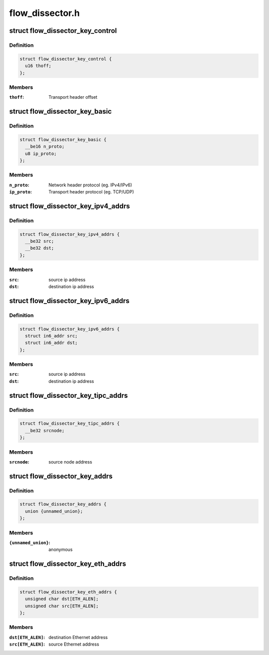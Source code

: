 .. -*- coding: utf-8; mode: rst -*-

================
flow_dissector.h
================


.. _`flow_dissector_key_control`:

struct flow_dissector_key_control
=================================

.. c:type:: flow_dissector_key_control

    


.. _`flow_dissector_key_control.definition`:

Definition
----------

.. code-block:: c

  struct flow_dissector_key_control {
    u16 thoff;
  };


.. _`flow_dissector_key_control.members`:

Members
-------

:``thoff``:
    Transport header offset




.. _`flow_dissector_key_basic`:

struct flow_dissector_key_basic
===============================

.. c:type:: flow_dissector_key_basic

    


.. _`flow_dissector_key_basic.definition`:

Definition
----------

.. code-block:: c

  struct flow_dissector_key_basic {
    __be16 n_proto;
    u8 ip_proto;
  };


.. _`flow_dissector_key_basic.members`:

Members
-------

:``n_proto``:
    Network header protocol (eg. IPv4/IPv6)

:``ip_proto``:
    Transport header protocol (eg. TCP/UDP)




.. _`flow_dissector_key_ipv4_addrs`:

struct flow_dissector_key_ipv4_addrs
====================================

.. c:type:: flow_dissector_key_ipv4_addrs

    


.. _`flow_dissector_key_ipv4_addrs.definition`:

Definition
----------

.. code-block:: c

  struct flow_dissector_key_ipv4_addrs {
    __be32 src;
    __be32 dst;
  };


.. _`flow_dissector_key_ipv4_addrs.members`:

Members
-------

:``src``:
    source ip address

:``dst``:
    destination ip address




.. _`flow_dissector_key_ipv6_addrs`:

struct flow_dissector_key_ipv6_addrs
====================================

.. c:type:: flow_dissector_key_ipv6_addrs

    


.. _`flow_dissector_key_ipv6_addrs.definition`:

Definition
----------

.. code-block:: c

  struct flow_dissector_key_ipv6_addrs {
    struct in6_addr src;
    struct in6_addr dst;
  };


.. _`flow_dissector_key_ipv6_addrs.members`:

Members
-------

:``src``:
    source ip address

:``dst``:
    destination ip address




.. _`flow_dissector_key_tipc_addrs`:

struct flow_dissector_key_tipc_addrs
====================================

.. c:type:: flow_dissector_key_tipc_addrs

    


.. _`flow_dissector_key_tipc_addrs.definition`:

Definition
----------

.. code-block:: c

  struct flow_dissector_key_tipc_addrs {
    __be32 srcnode;
  };


.. _`flow_dissector_key_tipc_addrs.members`:

Members
-------

:``srcnode``:
    source node address




.. _`flow_dissector_key_addrs`:

struct flow_dissector_key_addrs
===============================

.. c:type:: flow_dissector_key_addrs

    


.. _`flow_dissector_key_addrs.definition`:

Definition
----------

.. code-block:: c

  struct flow_dissector_key_addrs {
    union {unnamed_union};
  };


.. _`flow_dissector_key_addrs.members`:

Members
-------

:``{unnamed_union}``:
    anonymous




.. _`flow_dissector_key_eth_addrs`:

struct flow_dissector_key_eth_addrs
===================================

.. c:type:: flow_dissector_key_eth_addrs

    


.. _`flow_dissector_key_eth_addrs.definition`:

Definition
----------

.. code-block:: c

  struct flow_dissector_key_eth_addrs {
    unsigned char dst[ETH_ALEN];
    unsigned char src[ETH_ALEN];
  };


.. _`flow_dissector_key_eth_addrs.members`:

Members
-------

:``dst[ETH_ALEN]``:
    destination Ethernet address

:``src[ETH_ALEN]``:
    source Ethernet address


